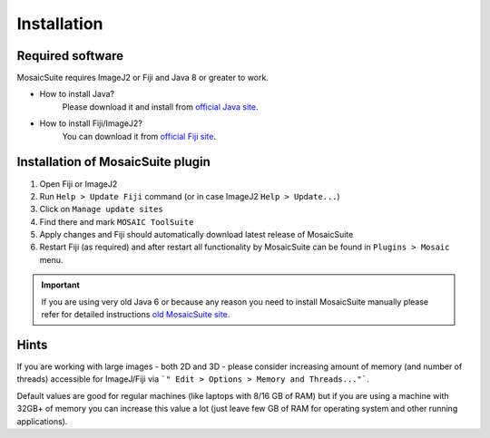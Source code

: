 ========================
Installation
========================


Required software
=================

MosaicSuite requires ImageJ2 or Fiji and Java 8 or greater to work.

- How to install Java?
    Please download it and install from `official Java site <https://www.oracle.com/java/technologies/>`__.
- How to install Fiji/ImageJ2?
    You can download it from `official Fiji site <http://fiji.sc/>`__.


Installation of MosaicSuite plugin
==================================

1. Open Fiji or ImageJ2
#. Run ``Help > Update Fiji`` command (or in case ImageJ2 ``Help > Update...``)
#. Click on ``Manage update sites``
#. Find there and mark ``MOSAIC ToolSuite``
#. Apply changes and Fiji should automatically download latest release of MosaicSuite
#. Restart Fiji (as required) and after restart all functionality by MosaicSuite can be found in ``Plugins > Mosaic`` menu.


.. important::

    If you are using very old Java 6 or because any reason you need to install MosaicSuite manually
    please refer for detailed instructions `old MosaicSuite site <http://sbalzarini-lab.org/?q=downloads/imageJ>`_.

Hints
=====

If you are working with large images - both 2D and 3D - please consider
increasing amount of memory (and number of threads) accessible for ImageJ/Fiji via
```" Edit > Options > Memory and Threads..."```.

Default values are good for regular machines (like laptops with 8/16 GB of RAM) but if you are using a machine
with 32GB+ of memory you can increase this value a lot (just leave few GB of RAM for operating system and other running applications).
